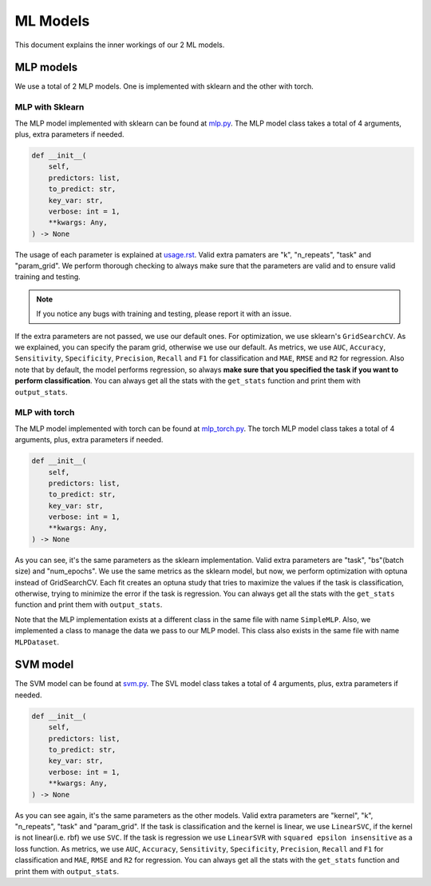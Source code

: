 #########
ML Models
#########

This document explains the inner workings of our 2 ML models.


MLP models
__________

We use a total of 2 MLP models. One is implemented with sklearn and the other
with torch.

****************
MLP with Sklearn
****************

The MLP model implemented with sklearn can be found at `mlp.py <../../../spare_scores/mlp.py>`_.
The MLP model class takes a total of 4 arguments, plus, extra parameters if needed.

.. code-block:: python

    def __init__(
        self,
        predictors: list,
        to_predict: str,
        key_var: str,
        verbose: int = 1,
        **kwargs: Any,
    ) -> None

The usage of each parameter is explained at `usage.rst <../../usage.rst>`_. Valid extra
pamaters are "k", "n_repeats", "task" and "param_grid". We perform thorough checking to
always make sure that the parameters are valid and to ensure valid training and testing.

.. note::

    If you notice any bugs with training and testing, please report it with an issue.

If the extra parameters are not passed, we use our default ones.
For optimization, we use sklearn's ``GridSearchCV``. As we explained, you can specify the param grid,
otherwise we use our default. As metrics, we use ``AUC``, ``Accuracy``, ``Sensitivity``, ``Specificity``,
``Precision``, ``Recall`` and ``F1`` for classification and ``MAE``, ``RMSE`` and ``R2`` for regression. Also note that by default, the model performs regression,
so always **make sure that you specified the task if you want to perform classification**.
You can always get all the stats with the ``get_stats`` function and print them with ``output_stats``.

**************
MLP with torch
**************

The MLP model implemented with torch can be found at `mlp_torch.py <../../../spare_scores/mlp_torch.py>`_.
The torch MLP model class takes a total of 4 arguments, plus, extra parameters if needed.

.. code-block:: python

    def __init__(
        self,
        predictors: list,
        to_predict: str,
        key_var: str,
        verbose: int = 1,
        **kwargs: Any,
    ) -> None

As you can see, it's the same parameters as the sklearn implementation. Valid extra parameters
are "task", "bs"(batch size) and "num_epochs". We use the same metrics as the sklearn model, but now,
we perform optimization with optuna instead of GridSearchCV. Each fit creates an optuna study that tries
to maximize the values if the task is classification, otherwise, trying to minimize the error if the task is
regression.
You can always get all the stats with the ``get_stats`` function and print them with ``output_stats``.


Note that the MLP implementation exists at a different class in the same file with name ``SimpleMLP``.
Also, we implemented a class to manage the data we pass to our MLP model. This class also exists in the
same file with name ``MLPDataset``.

SVM model
_________

The SVM model can be found at `svm.py <../../../spare_scores/svm.py>`_.
The SVL model class takes a total of 4 arguments, plus, extra parameters if needed.

.. code-block:: python

    def __init__(
        self,
        predictors: list,
        to_predict: str,
        key_var: str,
        verbose: int = 1,
        **kwargs: Any,
    ) -> None

As you can see again, it's the same parameters as the other models. Valid extra parameters are
"kernel", "k", "n_repeats", "task" and "param_grid". If the task is classification and the kernel is
linear, we use ``LinearSVC``, if the kernel is not linear(i.e. rbf) we use ``SVC``. If the task is regression we use
``LinearSVR`` with ``squared epsilon insensitive`` as a loss function. As metrics, we use ``AUC``, ``Accuracy``,
``Sensitivity``, ``Specificity``, ``Precision``, ``Recall`` and ``F1`` for classification and ``MAE``, ``RMSE`` and ``R2``
for regression.
You can always get all the stats with the ``get_stats`` function and print them with ``output_stats``.
